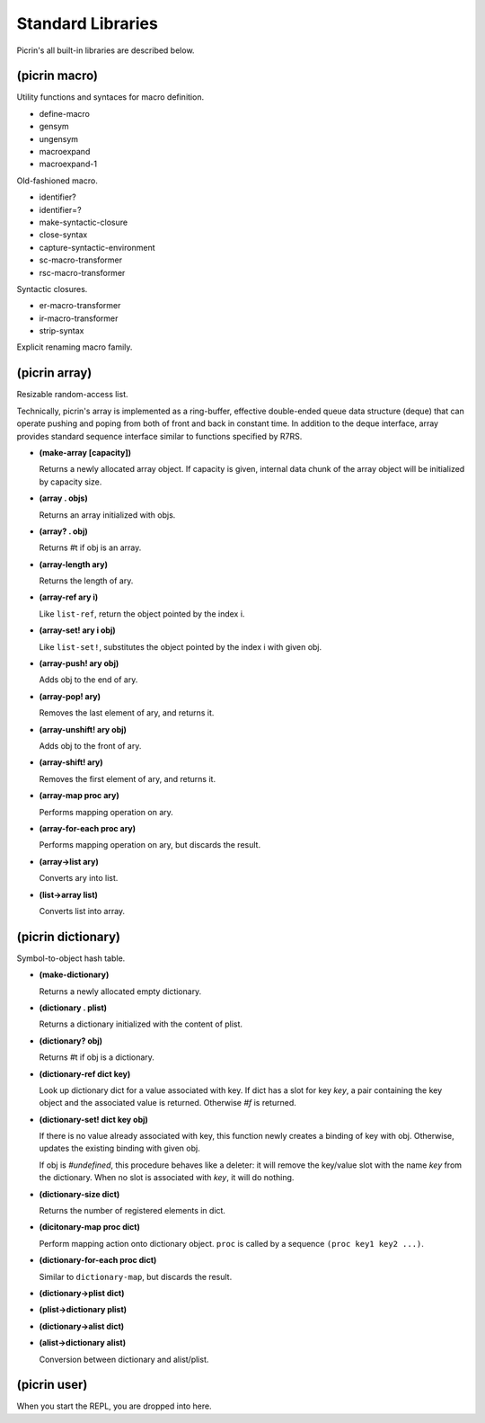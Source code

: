 Standard Libraries
==================

Picrin's all built-in libraries are described below.

(picrin macro)
--------------

Utility functions and syntaces for macro definition.

- define-macro
- gensym
- ungensym
- macroexpand
- macroexpand-1

Old-fashioned macro.

- identifier?
- identifier=?

- make-syntactic-closure
- close-syntax
- capture-syntactic-environment

- sc-macro-transformer
- rsc-macro-transformer

Syntactic closures.

- er-macro-transformer
- ir-macro-transformer
- strip-syntax

Explicit renaming macro family.

(picrin array)
--------------

Resizable random-access list.

Technically, picrin's array is implemented as a ring-buffer, effective double-ended queue data structure (deque) that can operate pushing and poping from both of front and back in constant time. In addition to the deque interface, array provides standard sequence interface similar to functions specified by R7RS.

- **(make-array [capacity])**

  Returns a newly allocated array object. If capacity is given, internal data chunk of the array object will be initialized by capacity size.

- **(array . objs)**

  Returns an array initialized with objs.

- **(array? . obj)**

  Returns #t if obj is an array.

- **(array-length ary)**

  Returns the length of ary.

- **(array-ref ary i)**

  Like ``list-ref``, return the object pointed by the index i.

- **(array-set! ary i obj)**

  Like ``list-set!``, substitutes the object pointed by the index i with given obj.

- **(array-push! ary obj)**

  Adds obj to the end of ary.

- **(array-pop! ary)**

  Removes the last element of ary, and returns it.

- **(array-unshift! ary obj)**

  Adds obj to the front of ary.

- **(array-shift! ary)**

  Removes the first element of ary, and returns it.

- **(array-map proc ary)**

  Performs mapping operation on ary.

- **(array-for-each proc ary)**

  Performs mapping operation on ary, but discards the result.

- **(array->list ary)**

  Converts ary into list.

- **(list->array list)**

  Converts list into array.


(picrin dictionary)
-------------------

Symbol-to-object hash table.

- **(make-dictionary)**

  Returns a newly allocated empty dictionary.

- **(dictionary . plist)**

  Returns a dictionary initialized with the content of plist.

- **(dictionary? obj)**

  Returns #t if obj is a dictionary.

- **(dictionary-ref dict key)**

  Look up dictionary dict for a value associated with key. If dict has a slot for key `key`, a pair containing the key object and the associated value is returned. Otherwise `#f` is returned.

- **(dictionary-set! dict key obj)**

  If there is no value already associated with key, this function newly creates a binding of key with obj. Otherwise, updates the existing binding with given obj.

  If obj is `#undefined`, this procedure behaves like a deleter: it will remove the key/value slot with the name `key` from the dictionary. When no slot is associated with `key`, it will do nothing.

- **(dictionary-size dict)**

  Returns the number of registered elements in dict.

- **(dicitonary-map proc dict)**

  Perform mapping action onto dictionary object. ``proc`` is called by a sequence ``(proc key1 key2 ...)``.

- **(dictionary-for-each proc dict)**

  Similar to ``dictionary-map``, but discards the result.

- **(dictionary->plist dict)**
- **(plist->dictionary plist)**
- **(dictionary->alist dict)**
- **(alist->dictionary alist)**

  Conversion between dictionary and alist/plist.


(picrin user)
-------------

When you start the REPL, you are dropped into here.

